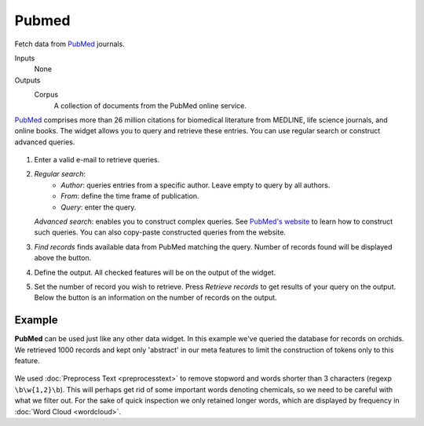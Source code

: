 Pubmed
======

Fetch data from `PubMed <http://www.ncbi.nlm.nih.gov/pubmed>`_ journals.

Inputs
    None

Outputs
    Corpus
        A collection of documents from the PubMed online service.


`PubMed <http://www.ncbi.nlm.nih.gov/pubmed>`_ comprises more than 26 million citations for biomedical literature from MEDLINE, life science journals, and online books. The widget allows you to query and retrieve these entries. You can use regular search or construct advanced queries.

.. figure:: images/Pubmed-stamped.png

1. Enter a valid e-mail to retrieve queries.

2. *Regular search*:
	- *Author*: queries entries from a specific author. Leave empty to query by all authors.
	- *From*: define the time frame of publication.
	- *Query*: enter the query.

   *Advanced search*: enables you to construct complex queries. See `PubMed's website <https://www.ncbi.nlm.nih.gov/pubmed/advanced>`_ to learn how to construct such queries. You can also copy-paste constructed queries from the website.

3. *Find records* finds available data from PubMed matching the query. Number of records found will be displayed above the button.

4. Define the output. All checked features will be on the output of the widget.

5. Set the number of record you wish to retrieve. Press *Retrieve records* to get results of your query on the output. Below the button is an information on the number of records on the output.

Example
-------

**PubMed** can be used just like any other data widget. In this example we've queried the database for records on orchids. We retrieved 1000 records and kept only 'abstract' in our meta features to limit the construction of tokens only to this feature.

.. figure:: images/Pubmed-Example.png

We used :doc:`Preprocess Text <preprocesstext>` to remove stopword and words shorter than 3 characters (regexp ``\b\w{1,2}\b``). This will perhaps get rid of some important words denoting chemicals, so we need to be careful with what we filter out. For the sake of quick inspection we only retained longer words, which are displayed by frequency in :doc:`Word Cloud <wordcloud>`.
